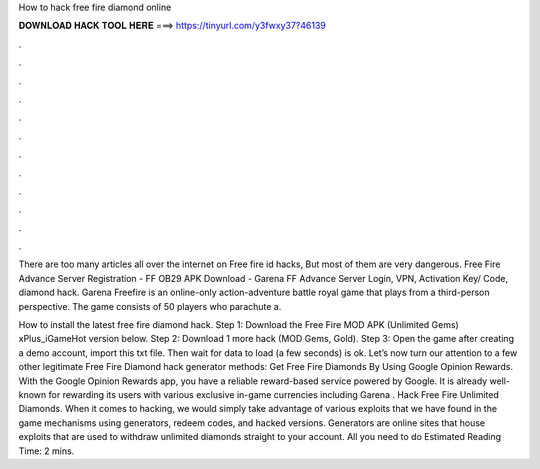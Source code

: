 How to hack free fire diamond online



𝐃𝐎𝐖𝐍𝐋𝐎𝐀𝐃 𝐇𝐀𝐂𝐊 𝐓𝐎𝐎𝐋 𝐇𝐄𝐑𝐄 ===> https://tinyurl.com/y3fwxy37?46139



.



.



.



.



.



.



.



.



.



.



.



.

There are too many articles all over the internet on Free fire id hacks, But most of them are very dangerous. Free Fire Advance Server Registration - FF OB29 APK Download - Garena FF Advance Server Login, VPN, Activation Key/ Code, diamond hack. Garena Freefire is an online-only action-adventure battle royal game that plays from a third-person perspective. The game consists of 50 players who parachute a.

How to install the latest free fire diamond hack. Step 1: Download the Free Fire MOD APK (Unlimited Gems) xPlus_iGameHot version below. Step 2: Download 1 more hack  (MOD Gems, Gold). Step 3: Open the game after creating a demo account, import this txt file. Then wait for data to load (a few seconds) is ok. Let’s now turn our attention to a few other legitimate Free Fire Diamond hack generator methods: Get Free Fire Diamonds By Using Google Opinion Rewards. With the Google Opinion Rewards app, you have a reliable reward-based service powered by Google. It is already well-known for rewarding its users with various exclusive in-game currencies including Garena . Hack Free Fire Unlimited Diamonds. When it comes to hacking, we would simply take advantage of various exploits that we have found in the game mechanisms using generators, redeem codes, and hacked versions. Generators are online sites that house exploits that are used to withdraw unlimited diamonds straight to your account. All you need to do Estimated Reading Time: 2 mins.
